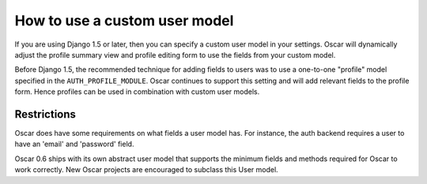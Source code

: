 ==============================
How to use a custom user model
==============================

If you are using Django 1.5 or later, then you can specify a custom user model
in your settings.  Oscar will dynamically adjust the profile summary view and
profile editing form to use the fields from your custom model.  

Before Django 1.5, the recommended technique for adding fields to users was to
use a one-to-one "profile" model specified in the ``AUTH_PROFILE_MODULE``.
Oscar continues to support this setting and will add relevant fields to the
profile form.  Hence profiles can be used in combination with custom user
models.

Restrictions
------------

Oscar does have some requirements on what fields a user model has.  For
instance, the auth backend requires a user to have an 'email' and 'password'
field.  

Oscar 0.6 ships with its own abstract user model that supports the minimum
fields and methods required for Oscar to work correctly.  New Oscar projects are
encouraged to subclass this User model.
